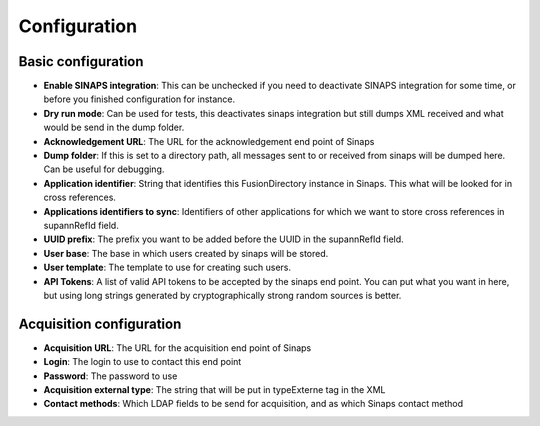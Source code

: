 .. _sinaps-configuration:

Configuration
=============

.. image:: images/config.png
   :alt: Sinaps plugin configuration screen


Basic configuration
-------------------

* **Enable SINAPS integration**: This can be unchecked if you need to deactivate SINAPS integration for some time, or before you finished configuration for instance.
* **Dry run mode**: Can be used for tests, this deactivates sinaps integration but still dumps XML received and what would be send in the dump folder.
* **Acknowledgement URL**: The URL for the acknowledgement end point of Sinaps
* **Dump folder**: If this is set to a directory path, all messages sent to or received from sinaps will be dumped here. Can be useful for debugging.
* **Application identifier**: String that identifies this FusionDirectory instance in Sinaps. This what will be looked for in cross references.
* **Applications identifiers to sync**: Identifiers of other applications for which we want to store cross references in supannRefId field.
* **UUID prefix**: The prefix you want to be added before the UUID in the supannRefId field.
* **User base**: The base in which users created by sinaps will be stored.
* **User template**: The template to use for creating such users.
* **API Tokens**: A list of valid API tokens to be accepted by the sinaps end point. You can put what you want in here, but using long strings generated by cryptographically strong random sources is better.

Acquisition configuration
-------------------------
* **Acquisition URL**: The URL for the acquisition end point of Sinaps
* **Login**: The login to use to contact this end point
* **Password**: The password to use
* **Acquisition external type**: The string that will be put in typeExterne tag in the XML
* **Contact methods**: Which LDAP fields to be send for acquisition, and as which Sinaps contact method
